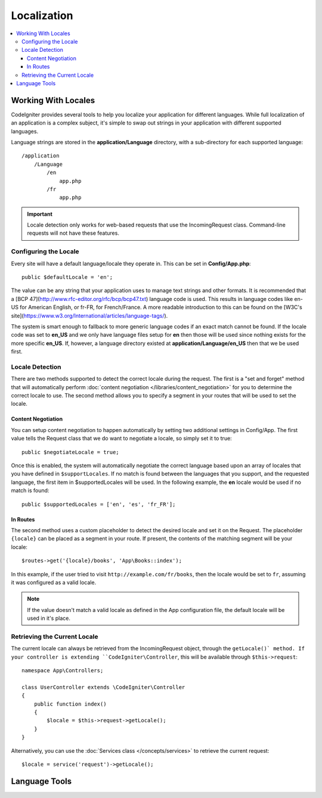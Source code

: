 ############
Localization
############

.. contents::
    :local:

********************
Working With Locales
********************

CodeIgniter provides several tools to help you localize your application for different languages. While full
localization of an application is a complex subject, it's simple to swap out strings in your application
with different supported languages.

Language strings are stored in the **application/Language** directory, with a sub-directory for each
supported language::

    /application
        /Language
            /en
                app.php
            /fr
                app.php

.. important:: Locale detection only works for web-based requests that use the IncomingRequest class.
    Command-line requests will not have these features.

Configuring the Locale
======================

Every site will have a default language/locale they operate in. This can be set in **Config/App.php**::

    public $defaultLocale = 'en';

The value can be any string that your application uses to manage text strings and other formats. It is
recommended that a [BCP 47](http://www.rfc-editor.org/rfc/bcp/bcp47.txt) language code is used. This results in
language codes like en-US for American English, or fr-FR, for French/France. A more readable introduction
to this can be found on the [W3C's site](https://www.w3.org/International/articles/language-tags/).

The system is smart enough to fallback to more generic language codes if an exact match
cannot be found. If the locale code was set to **en_US** and we only have language files setup for **en**
then those will be used since nothing exists for the more specific **en_US**. If, however, a language
directory existed at **application/Language/en_US** then that we be used first.

Locale Detection
================

There are two methods supported to detect the correct locale during the request. The first is a "set and forget"
method that will automatically perform :doc:`content negotiation </libraries/content_negotiation>` for you to
determine the correct locale to use. The second method allows you to specify a segment in your routes that
will be used to set the locale.

Content Negotiation
-------------------

You can setup content negotiation to happen automatically by setting two additional settings in Config/App.
The first value tells the Request class that we do want to negotiate a locale, so simply set it to true::

    public $negotiateLocale = true;

Once this is enabled, the system will automatically negotiate the correct language based upon an array
of locales that you have defined in ``$supportLocales``. If no match is found between the languages
that you support, and the requested language, the first item in $supportedLocales will be used. In
the following example, the **en** locale would be used if no match is found::

    public $supportedLocales = ['en', 'es', 'fr_FR'];

In Routes
---------

The second method uses a custom placeholder to detect the desired locale and set it on the Request. The
placeholder ``{locale}`` can be placed as a segment in your route. If present, the contents of the matching
segment will be your locale::

    $routes->get('{locale}/books', 'App\Books::index');

In this example, if the user tried to visit ``http://example.com/fr/books``, then the locale would be
set to ``fr``, assuming it was configured as a valid locale.

.. note:: If the value doesn't match a valid locale as defined in the App configuration file, the default
    locale will be used in it's place.

Retrieving the Current Locale
=============================

The current locale can always be retrieved from the IncomingRequest object, through the ``getLocale()` method.
If your controller is extending ``CodeIgniter\Controller``, this will be available through ``$this->request``::

    namespace App\Controllers;

    class UserController extends \CodeIgniter\Controller
    {
        public function index()
        {
            $locale = $this->request->getLocale();
        }
    }

Alternatively, you can use the :doc:`Services class </concepts/services>` to retrieve the current request::

    $locale = service('request')->getLocale();

**************
Language Tools
**************